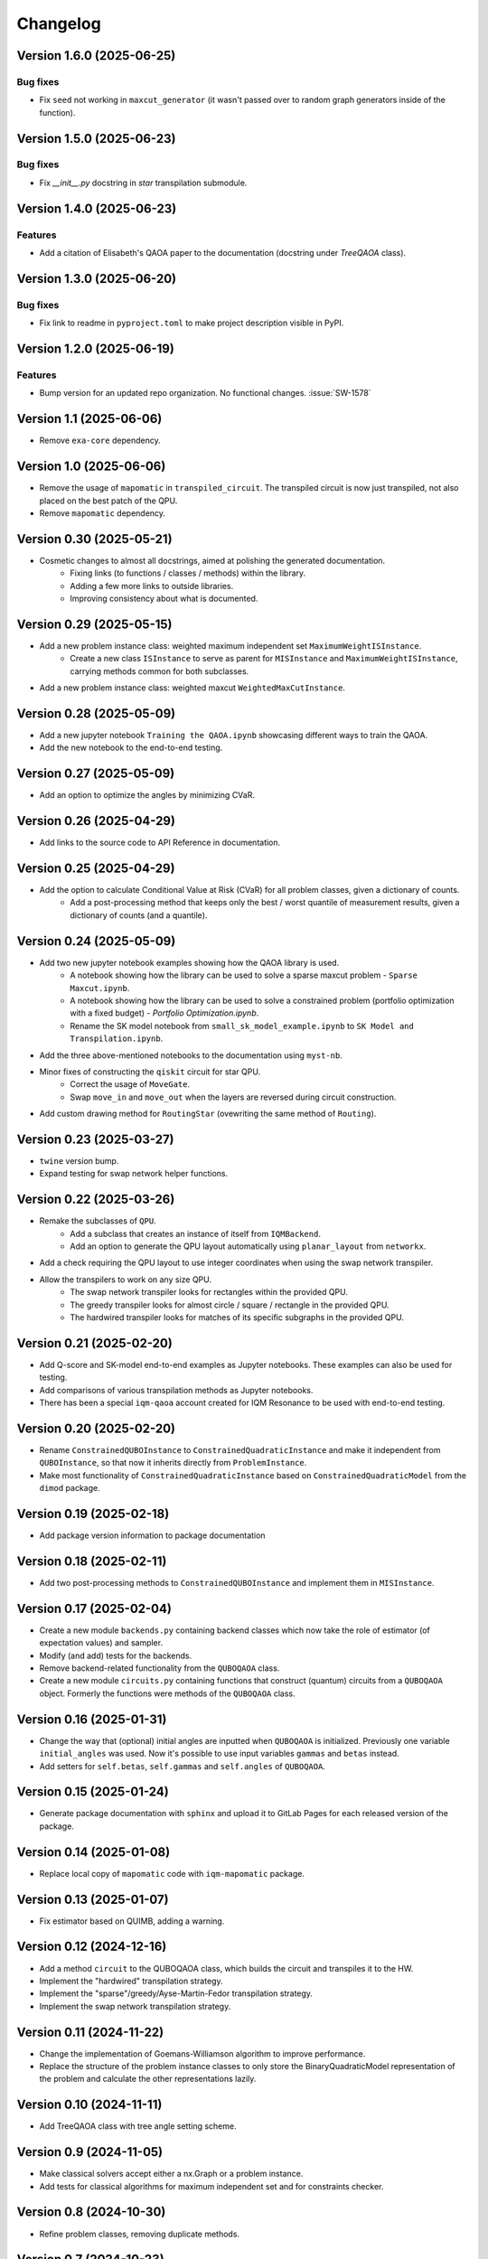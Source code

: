 =========
Changelog
=========

Version 1.6.0 (2025-06-25)
==========================

Bug fixes
---------

- Fix ``seed`` not working in ``maxcut_generator`` (it wasn't passed over to random graph generators inside of the function).

Version 1.5.0 (2025-06-23)
==========================

Bug fixes
---------

- Fix `__init__.py` docstring in `star` transpilation submodule.


Version 1.4.0 (2025-06-23)
==========================

Features
--------

- Add a citation of Elisabeth's QAOA paper to the documentation (docstring under `TreeQAOA` class).


Version 1.3.0 (2025-06-20)
==========================

Bug fixes
---------

- Fix link to readme in ``pyproject.toml`` to make project description visible in PyPI.


Version 1.2.0 (2025-06-19)
==========================

Features
--------

- Bump version for an updated repo organization. No functional changes. :issue:`SW-1578`


Version 1.1 (2025-06-06)
========================

* Remove ``exa-core`` dependency.


Version 1.0 (2025-06-06)
========================

* Remove the usage of ``mapomatic`` in ``transpiled_circuit``. The transpiled circuit is now just transpiled, not also placed on the best patch of the QPU.
* Remove ``mapomatic`` dependency.


Version 0.30 (2025-05-21)
=========================

* Cosmetic changes to almost all docstrings, aimed at polishing the generated documentation.
    * Fixing links (to functions / classes / methods) within the library.
    * Adding a few more links to outside libraries.
    * Improving consistency about what is documented.


Version 0.29 (2025-05-15)
=========================

* Add a new problem instance class: weighted maximum independent set ``MaximumWeightISInstance``.
    * Create a new class ``ISInstance`` to serve as parent for ``MISInstance`` and ``MaximumWeightISInstance``, carrying methods common for both subclasses.
* Add a new problem instance class: weighted maxcut ``WeightedMaxCutInstance``.


Version 0.28 (2025-05-09)
=========================

* Add a new jupyter notebook ``Training the QAOA.ipynb`` showcasing different ways to train the QAOA.
* Add the new notebook to the end-to-end testing.


Version 0.27 (2025-05-09)
=========================

* Add an option to optimize the angles by minimizing CVaR.


Version 0.26 (2025-04-29)
=========================

* Add links to the source code to API Reference in documentation.


Version 0.25 (2025-04-29)
=========================

* Add the option to calculate Conditional Value at Risk (CVaR) for all problem classes, given a dictionary of counts.
    * Add a post-processing method that keeps only the best / worst quantile of measurement results, given a dictionary of counts (and a quantile).


Version 0.24 (2025-05-09)
=========================

* Add two new jupyter notebook examples showing how the QAOA library is used.
    * A notebook showing how the library can be used to solve a sparse maxcut problem - ``Sparse Maxcut.ipynb``.
    * A notebook showing how the library can be used to solve a constrained problem (portfolio optimization with a fixed budget) - `Portfolio Optimization.ipynb`.
    * Rename the SK model notebook from ``small_sk_model_example.ipynb`` to ``SK Model and Transpilation.ipynb``.
* Add the three above-mentioned notebooks to the documentation using ``myst-nb``.
* Minor fixes of constructing the ``qiskit`` circuit for star QPU.
    * Correct the usage of ``MoveGate``.
    * Swap ``move_in`` and ``move_out`` when the layers are reversed during circuit construction.
* Add custom drawing method for ``RoutingStar`` (ovewriting the same method of ``Routing``).


Version 0.23 (2025-03-27)
=========================

* ``twine`` version bump.
* Expand testing for swap network helper functions.


Version 0.22 (2025-03-26)
=========================

* Remake the subclasses of ``QPU``.
    * Add a subclass that creates an instance of itself from ``IQMBackend``.
    * Add an option to generate the QPU layout automatically using ``planar_layout`` from ``networkx``.
* Add a check requiring the QPU layout to use integer coordinates when using the swap network transpiler.
* Allow the transpilers to work on any size QPU.
    * The swap network transpiler looks for rectangles within the provided QPU.
    * The greedy transpiler looks for almost circle / square / rectangle in the provided QPU.
    * The hardwired transpiler looks for matches of its specific subgraphs in the provided QPU.


Version 0.21 (2025-02-20)
=========================

* Add Q-score and SK-model end-to-end examples as Jupyter notebooks. These examples can also be used for testing.
* Add comparisons of various transpilation methods as Jupyter notebooks.
* There has been a special ``iqm-qaoa`` account created for IQM Resonance to be used with end-to-end testing.


Version 0.20 (2025-02-20)
=========================

* Rename ``ConstrainedQUBOInstance`` to ``ConstrainedQuadraticInstance`` and make it independent from ``QUBOInstance``, so that now it inherits directly from ``ProblemInstance``.
* Make most functionality of ``ConstrainedQuadraticInstance`` based on ``ConstrainedQuadraticModel`` from the ``dimod`` package.


Version 0.19 (2025-02-18)
=========================

* Add package version information to package documentation


Version 0.18 (2025-02-11)
=========================

* Add two post-processing methods to ``ConstrainedQUBOInstance`` and implement them in ``MISInstance``.


Version 0.17 (2025-02-04)
=========================

* Create a new module ``backends.py`` containing backend classes which now take the role of estimator (of expectation values) and sampler.
* Modify (and add) tests for the backends.
* Remove backend-related functionality from the ``QUBOQAOA`` class.
* Create a new module ``circuits.py`` containing functions that construct (quantum) circuits from a ``QUBOQAOA`` object. Formerly the functions were methods of the ``QUBOQAOA`` class.


Version 0.16 (2025-01-31)
=========================

* Change the way that (optional) initial angles are inputted when ``QUBOQAOA`` is initialized. Previously one variable ``initial_angles`` was used. Now it's possible to use input variables ``gammas`` and ``betas`` instead.
* Add setters for ``self.betas``, ``self.gammas`` and ``self.angles`` of ``QUBOQAOA``.


Version 0.15 (2025-01-24)
=========================

* Generate package documentation with ``sphinx`` and upload it to GitLab Pages for each released version of the package.


Version 0.14 (2025-01-08)
=========================

* Replace local copy of ``mapomatic`` code with ``iqm-mapomatic`` package.


Version 0.13 (2025-01-07)
=========================

* Fix estimator based on QUIMB, adding a warning.


Version 0.12 (2024-12-16)
=========================

* Add a method ``circuit`` to the QUBOQAOA class, which builds the circuit and transpiles it to the HW.
* Implement the "hardwired" transpilation strategy.
* Implement the "sparse"/greedy/Ayse-Martin-Fedor transpilation strategy.
* Implement the swap network transpilation strategy.


Version 0.11 (2024-11-22)
=========================

* Change the implementation of Goemans-Williamson algorithm to improve performance.
* Replace the structure of the problem instance classes to only store the BinaryQuadraticModel representation of the problem and calculate the other representations lazily.


Version 0.10 (2024-11-11)
=========================

* Add TreeQAOA class with tree angle setting scheme.


Version 0.9 (2024-11-05)
========================

* Make classical solvers accept either a nx.Graph or a problem instance.
* Add tests for classical algorithms for maximum independent set and for constraints checker.


Version 0.8 (2024-10-30)
========================

* Refine problem classes, removing duplicate methods.


Version 0.7 (2024-10-23)
========================

* Add first batch of unit tests.


Version 0.6 (2024-10-21)
========================

* Update build tools to latest available versions.


Version 0.5 (2024-10-16)
========================

* Add license file.


Version 0.4 (2024-10-16)
========================

* Downgrade build tools to known working versions.


Version 0.3 (2024-10-16)
========================

* Update `setuptools_scm` configuration to fix package version string generation.


Version 0.2 (2024-10-15)
========================

* Fix release process


Version 0.1 (2024-10-15)
========================

* First public-ish release
